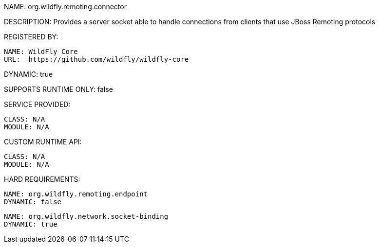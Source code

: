 NAME: org.wildfly.remoting.connector

DESCRIPTION: Provides a server socket able to handle connections from clients that use JBoss Remoting protocols

REGISTERED BY:

  NAME: WildFly Core
  URL:  https://github.com/wildfly/wildfly-core

DYNAMIC: true

SUPPORTS RUNTIME ONLY: false

SERVICE PROVIDED:

  CLASS: N/A
  MODULE: N/A

CUSTOM RUNTIME API:

  CLASS: N/A
  MODULE: N/A

HARD REQUIREMENTS:

  NAME: org.wildfly.remoting.endpoint
  DYNAMIC: false

  NAME: org.wildfly.network.socket-binding
  DYNAMIC: true
